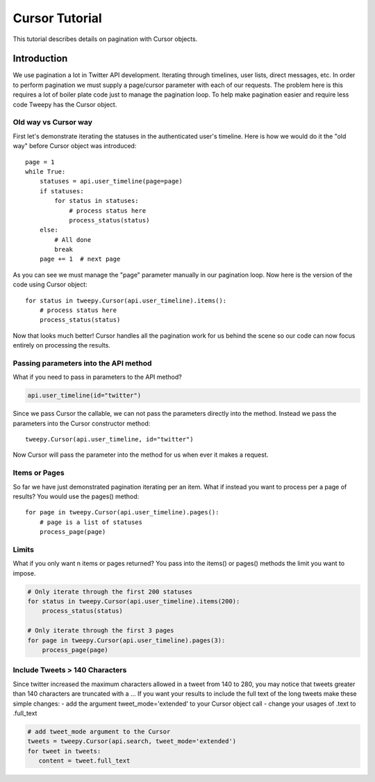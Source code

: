 .. _cursor_tutorial:

***************
Cursor Tutorial
***************

This tutorial describes details on pagination with Cursor objects.

Introduction
============

We use pagination a lot in Twitter API development. Iterating through
timelines, user lists, direct messages, etc. In order to perform
pagination we must supply a page/cursor parameter with each of our
requests. The problem here is this requires a lot of boiler plate code
just to manage the pagination loop. To help make pagination easier and
require less code Tweepy has the Cursor object.

Old way vs Cursor way
---------------------

First let's demonstrate iterating the statuses in the authenticated
user's timeline. Here is how we would do it the "old way" before
Cursor object was introduced::

   page = 1
   while True:
       statuses = api.user_timeline(page=page)
       if statuses:
           for status in statuses:
               # process status here
               process_status(status)
       else:
           # All done
           break
       page += 1  # next page

As you can see we must manage the "page" parameter manually in our
pagination loop. Now here is the version of the code using Cursor
object::

   for status in tweepy.Cursor(api.user_timeline).items():
       # process status here
       process_status(status)

Now that looks much better! Cursor handles all the pagination work for
us behind the scene so our code can now focus entirely on processing
the results.

Passing parameters into the API method
--------------------------------------

What if you need to pass in parameters to the API method?

.. code-block :: python

   api.user_timeline(id="twitter")

Since we pass Cursor the callable, we can not pass the parameters
directly into the method. Instead we pass the parameters into the
Cursor constructor method::

   tweepy.Cursor(api.user_timeline, id="twitter")

Now Cursor will pass the parameter into the method for us when ever it
makes a request.

Items or Pages
--------------

So far we have just demonstrated pagination iterating per an
item. What if instead you want to process per a page of results? You
would use the pages() method::

   for page in tweepy.Cursor(api.user_timeline).pages():
       # page is a list of statuses
       process_page(page)


Limits
------

What if you only want n items or pages returned? You pass into the items() or pages() methods the limit you want to impose.

.. code-block :: python

   # Only iterate through the first 200 statuses
   for status in tweepy.Cursor(api.user_timeline).items(200):
       process_status(status)

   # Only iterate through the first 3 pages
   for page in tweepy.Cursor(api.user_timeline).pages(3):
       process_page(page)


Include Tweets > 140 Characters
-------------------------------

Since twitter increased the maximum characters allowed in a tweet from 140 to 280, you may notice that tweets greater than 140 characters are truncated with a ...
If you want your results to include the full text of the long tweets make these simple changes:
- add the argument tweet_mode='extended' to your Cursor object call
- change your usages of .text to .full_text

.. code-block :: python

   # add tweet_mode argument to the Cursor
   tweets = tweepy.Cursor(api.search, tweet_mode='extended')
   for tweet in tweets:
      content = tweet.full_text
